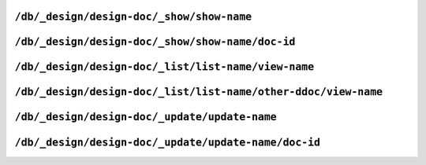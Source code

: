 .. Licensed under the Apache License, Version 2.0 (the "License"); you may not
.. use this file except in compliance with the License. You may obtain a copy of
.. the License at
..
..   http://www.apache.org/licenses/LICENSE-2.0
..
.. Unless required by applicable law or agreed to in writing, software
.. distributed under the License is distributed on an "AS IS" BASIS, WITHOUT
.. WARRANTIES OR CONDITIONS OF ANY KIND, either express or implied. See the
.. License for the specific language governing permissions and limitations under
.. the License.

.. _api/ddoc/show:

``/db/_design/design-doc/_show/show-name``
==========================================

.. http:get:: /{db}/_design/{ddoc}/_show/{func}
   :synopsis: Executes a show function against null document

.. http:post:: /{db}/_design/{ddoc}/_show/{func}
   :synopsis: Same as GET method for the related endpoint

    Applies :ref:`show function <showfun>` for `null` document.

    The request and response parameters are depended upon function implementation.

    :param db: Database name
    :param ddoc: Design document name
    :param func: Show function name
    :>header ETag: Response signature
    :query string format: Format of the returned response.
        Used by :js:func:`provides` function
    :code 200: Request completed successfully
    :code 500: Query server error

    **Function**:

    .. code-block:: javascript

        function(doc, req) {
          if (!doc) {
            return {body: "no doc"}
          } else {
            return {body: doc.description}
          }
        }

    **Request**:

    .. code-block:: http

        GET /recipes/_design/recipe/_show/description HTTP/1.1
        Accept: application/json
        Host: localhost:5984

    **Response**:

    .. code-block:: http

        HTTP/1.1 200 OK
        Content-Length: 6
        Content-Type: text/html; charset=utf-8
        Date: Wed, 21 Aug 2013 12:34:07 GMT
        Etag: "7Z2TO7FPEMZ0F4GH0RJCRIOAU"
        Server: CouchDB (Erlang/OTP)
        Vary: Accept

        no doc


.. _api/ddoc/show/id:

``/db/_design/design-doc/_show/show-name/doc-id``
=================================================

.. http:get:: /{db}/_design/{ddoc}/_show/{func}/{docid}
   :synopsis: Executes a show function against the specified document
.. http:post:: /{db}/_design/{ddoc}/_show/{func}/{docid}
   :synopsis: Same as GET method for the related endpoint

    Applies :ref:`show function <showfun>` for the specified document.

    The request and response parameters are depended upon function implementation.

    :param db: Database name
    :param ddoc: Design document name
    :param func: Show function name
    :param docid: Document ID
    :>header ETag: Response signature
    :query string format: Format of the returned response.
        Used by :js:func:`provides` function
    :code 200: Request completed successfully
    :code 500: Query server error

    **Function**:

    .. code-block:: javascript

        function(doc, req) {
          if (!doc) {
            return {body: "no doc"}
          } else {
            return {body: doc.description}
          }
        }

    **Request**:

    .. code-block:: http

        GET /recipes/_design/recipe/_show/description/SpaghettiWithMeatballs HTTP/1.1
        Accept: application/json
        Host: localhost:5984

    **Response**:

    .. code-block:: http

        HTTP/1.1 200 OK
        Content-Length: 88
        Content-Type: text/html; charset=utf-8
        Date: Wed, 21 Aug 2013 12:38:08 GMT
        Etag: "8IEBO8103EI98HDZL5Z4I1T0C"
        Server: CouchDB (Erlang/OTP)
        Vary: Accept

        An Italian-American dish that usually consists of spaghetti, tomato
            sauce and meatballs.


.. _api/ddoc/list:

``/db/_design/design-doc/_list/list-name/view-name``
====================================================

.. http:get:: /{db}/_design/{ddoc}/_list/{func}/{view}
   :synopsis: Executes a list function against the view from the same design document
.. http:post:: /{db}/_design/{ddoc}/_list/{func}/{view}
   :synopsis: Same as GET method for the related endpoint

    Applies :ref:`list function <listfun>` for the :ref:`view function <viewfun>`
    from the same design document.

    The request and response parameters are depended upon function implementation.

    :param db: Database name
    :param ddoc: Design document name
    :param func: List function name
    :param view: View function name
    :>header ETag: Response signature
    :>header Transfer-Encoding: ``chunked``
    :query string format: Format of the returned response.
        Used by :js:func:`provides` function
    :code 200: Request completed successfully
    :code 500: Query server error

    **Function**:

    .. code-block:: javascript

        function(head, req) {
          var row = getRow();
          if (!row){
            return 'no ingredients'
          }
          send(row.key);
          while(row=getRow()){
            send(', ' + row.key);
          }
        }

    **Request**:

    .. code-block:: http

        GET /recipes/_design/recipe/_list/ingredients/by_name HTTP/1.1
        Accept: text/plain
        Host: localhost:5984

    **Response**:

    .. code-block:: http

        HTTP/1.1 200 OK
        Content-Type: text/plain; charset=utf-8
        Date: Wed, 21 Aug 2013 12:49:15 GMT
        Etag: "D52L2M1TKQYDD1Y8MEYJR8C84"
        Server: CouchDB (Erlang/OTP)
        Transfer-Encoding: chunked
        Vary: Accept

        meatballs, spaghetti, tomato sauce


.. _api/ddoc/list/ddoc:

``/db/_design/design-doc/_list/list-name/other-ddoc/view-name``
===============================================================

.. http:get:: /{db}/_design/{ddoc}/_list/{func}/{other-ddoc}/{view}
   :synopsis: Executes a list function against the view from other design document
.. http:post:: /{db}/_design/{ddoc}/_list/{func}/{other-ddoc}/{view}
   :synopsis: Same as GET method for the related endpoint

    Applies :ref:`list function <listfun>` for the :ref:`view function <viewfun>`
    from the other design document.

    The request and response parameters are depended upon function implementation.

    :param db: Database name
    :param ddoc: Design document name
    :param func: List function name
    :param other-ddoc: Other design document name that holds view function
    :param view: View function name
    :>header ETag: Response signature
    :>header Transfer-Encoding: ``chunked``
    :query string format: Format of the returned response.
        Used by :js:func:`provides` function
    :code 200: Request completed successfully
    :code 500: Query server error

    **Function**:

    .. code-block:: javascript

        function(head, req) {
          var row = getRow();
          if (!row){
            return 'no ingredients'
          }
          send(row.key);
          while(row=getRow()){
            send(', ' + row.key);
          }
        }

    **Request**:

    .. code-block:: http

        GET /recipes/_design/ingredient/_list/ingredients/recipe/by_ingredient?key="spaghetti" HTTP/1.1
        Accept: text/plain
        Host: localhost:5984

    **Response**:

    .. code-block:: http

        HTTP/1.1 200 OK
        Content-Type: text/plain; charset=utf-8
        Date: Wed, 21 Aug 2013 12:49:15 GMT
        Etag: "5L0975X493R0FB5Z3043POZHD"
        Server: CouchDB (Erlang/OTP)
        Transfer-Encoding: chunked
        Vary: Accept

        spaghetti


.. _api/ddoc/update:

``/db/_design/design-doc/_update/update-name``
==============================================

.. http:post:: /{db}/_design/{ddoc}/_update/{func}
   :synopsis: Executes an update function against the null document

    Executes :ref:`update function <updatefun>` on server side for ``null``
    document.

    :param db: Database name
    :param ddoc: Design document name
    :param func: Update function name
    :>header X-Couch-Id: Created/updated document's ID
    :>header X-Couch-Update-NewRev: Created/updated document's revision
    :code 200: No document was created or updated
    :code 201: Document was created or updated
    :code 500: Query server error

    **Function**:

    .. code-block:: javascript

        function(doc, req) {
          if (!doc){
            return [null, {'code': 400,
                           'json': {'error': 'missed',
                                    'reason': 'no document to update'}}]
          } else {
            doc.ingredients.push(req.body);
            return [doc, {'json': {'status': 'ok'}}];
          }
        }

    **Request**:

    .. code-block:: http

        POST /recipes/_design/recipe/_update/ingredients HTTP/1.1
        Accept: application/json
        Content-Length: 10
        Content-Type: application/json
        Host: localhost:5984

        something

    **Response**:

    .. code-block:: http

        HTTP/1.1 404 Object Not Found
        Cache-Control: must-revalidate
        Content-Length: 52
        Content-Type: application/json
        Date: Wed, 21 Aug 2013 14:00:58 GMT
        Server: CouchDB (Erlang/OTP)

        {
          "error": "missed",
          "reason": "no document to update"
        }


.. _api/ddoc/update/id:

``/db/_design/design-doc/_update/update-name/doc-id``
=====================================================

.. http:put:: /{db}/_design/{ddoc}/_update/{func}/{docid}
   :synopsis: Executes an update function against the specified document

    Executes :ref:`update function <updatefun>` on server side for the specified
    document.

    :param db: Database name
    :param ddoc: Design document name
    :param func: Update function name
    :param docid: Document ID
    :>header X-Couch-Id: Created/updated document's ID
    :>header X-Couch-Update-NewRev: Created/updated document's revision
    :code 200: No document was created or updated
    :code 201: Document was created or updated
    :code 500: Query server error

    **Function**:

    .. code-block:: javascript

        function(doc, req) {
          if (!doc){
            return [null, {'code': 400,
                           'json': {'error': 'missed',
                                    'reason': 'no document to update'}}]
          } else {
            doc.ingredients.push(req.body);
            return [doc, {'json': {'status': 'ok'}}];
          }
        }

    **Request**:

    .. code-block:: http

        POST /recipes/_design/recipe/_update/ingredients/SpaghettiWithMeatballs HTTP/1.1
        Accept: application/json
        Content-Length: 5
        Content-Type: application/json
        Host: localhost:5984

        love

    **Response**:

    .. code-block:: http

        HTTP/1.1 201 Created
        Cache-Control: must-revalidate
        Content-Length: 16
        Content-Type: application/json
        Date: Wed, 21 Aug 2013 14:11:34 GMT
        Server: CouchDB (Erlang/OTP)
        X-Couch-Id: SpaghettiWithMeatballs
        X-Couch-Update-NewRev: 12-a5e099df5720988dae90c8b664496baf

        {
          "status": "ok"
        }
